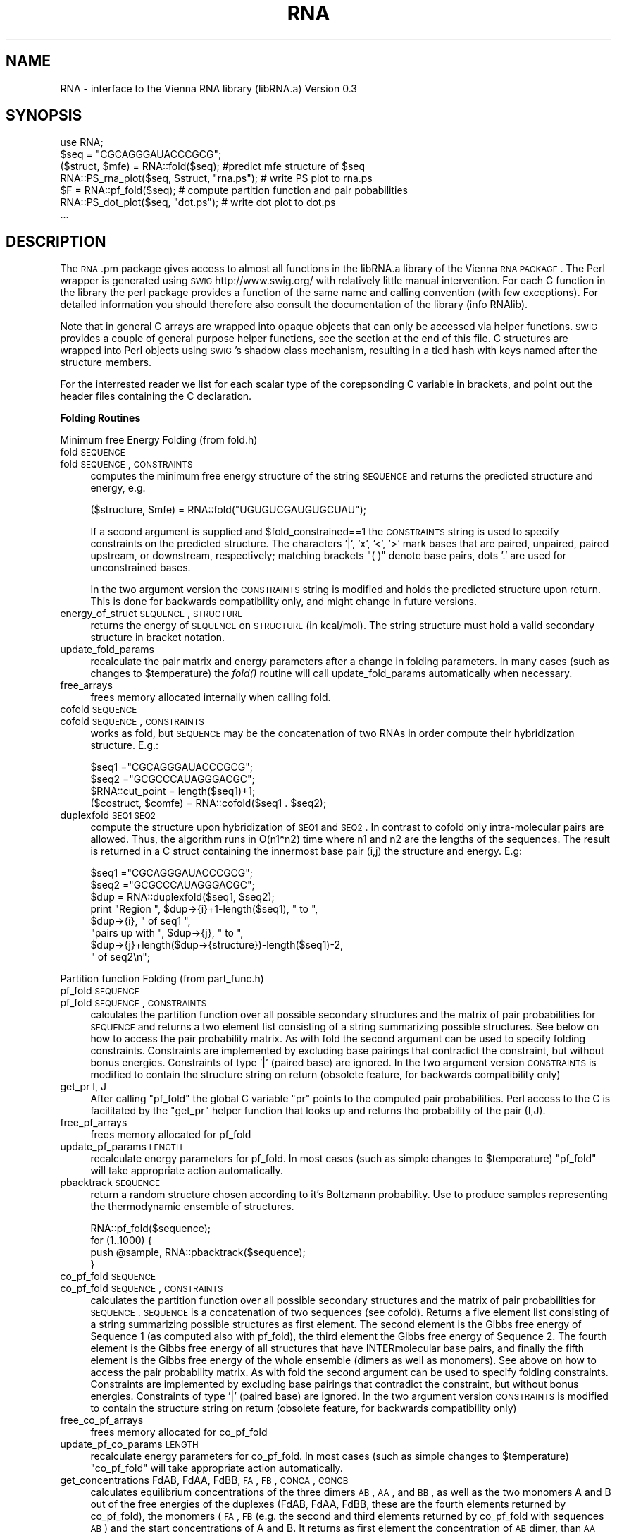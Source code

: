 .\" Automatically generated by Pod::Man 2.16 (Pod::Simple 3.05)
.\"
.\" Standard preamble:
.\" ========================================================================
.de Sh \" Subsection heading
.br
.if t .Sp
.ne 5
.PP
\fB\\$1\fR
.PP
..
.de Sp \" Vertical space (when we can't use .PP)
.if t .sp .5v
.if n .sp
..
.de Vb \" Begin verbatim text
.ft CW
.nf
.ne \\$1
..
.de Ve \" End verbatim text
.ft R
.fi
..
.\" Set up some character translations and predefined strings.  \*(-- will
.\" give an unbreakable dash, \*(PI will give pi, \*(L" will give a left
.\" double quote, and \*(R" will give a right double quote.  \*(C+ will
.\" give a nicer C++.  Capital omega is used to do unbreakable dashes and
.\" therefore won't be available.  \*(C` and \*(C' expand to `' in nroff,
.\" nothing in troff, for use with C<>.
.tr \(*W-
.ds C+ C\v'-.1v'\h'-1p'\s-2+\h'-1p'+\s0\v'.1v'\h'-1p'
.ie n \{\
.    ds -- \(*W-
.    ds PI pi
.    if (\n(.H=4u)&(1m=24u) .ds -- \(*W\h'-12u'\(*W\h'-12u'-\" diablo 10 pitch
.    if (\n(.H=4u)&(1m=20u) .ds -- \(*W\h'-12u'\(*W\h'-8u'-\"  diablo 12 pitch
.    ds L" ""
.    ds R" ""
.    ds C` ""
.    ds C' ""
'br\}
.el\{\
.    ds -- \|\(em\|
.    ds PI \(*p
.    ds L" ``
.    ds R" ''
'br\}
.\"
.\" Escape single quotes in literal strings from groff's Unicode transform.
.ie \n(.g .ds Aq \(aq
.el       .ds Aq '
.\"
.\" If the F register is turned on, we'll generate index entries on stderr for
.\" titles (.TH), headers (.SH), subsections (.Sh), items (.Ip), and index
.\" entries marked with X<> in POD.  Of course, you'll have to process the
.\" output yourself in some meaningful fashion.
.ie \nF \{\
.    de IX
.    tm Index:\\$1\t\\n%\t"\\$2"
..
.    nr % 0
.    rr F
.\}
.el \{\
.    de IX
..
.\}
.\"
.\" Accent mark definitions (@(#)ms.acc 1.5 88/02/08 SMI; from UCB 4.2).
.\" Fear.  Run.  Save yourself.  No user-serviceable parts.
.    \" fudge factors for nroff and troff
.if n \{\
.    ds #H 0
.    ds #V .8m
.    ds #F .3m
.    ds #[ \f1
.    ds #] \fP
.\}
.if t \{\
.    ds #H ((1u-(\\\\n(.fu%2u))*.13m)
.    ds #V .6m
.    ds #F 0
.    ds #[ \&
.    ds #] \&
.\}
.    \" simple accents for nroff and troff
.if n \{\
.    ds ' \&
.    ds ` \&
.    ds ^ \&
.    ds , \&
.    ds ~ ~
.    ds /
.\}
.if t \{\
.    ds ' \\k:\h'-(\\n(.wu*8/10-\*(#H)'\'\h"|\\n:u"
.    ds ` \\k:\h'-(\\n(.wu*8/10-\*(#H)'\`\h'|\\n:u'
.    ds ^ \\k:\h'-(\\n(.wu*10/11-\*(#H)'^\h'|\\n:u'
.    ds , \\k:\h'-(\\n(.wu*8/10)',\h'|\\n:u'
.    ds ~ \\k:\h'-(\\n(.wu-\*(#H-.1m)'~\h'|\\n:u'
.    ds / \\k:\h'-(\\n(.wu*8/10-\*(#H)'\z\(sl\h'|\\n:u'
.\}
.    \" troff and (daisy-wheel) nroff accents
.ds : \\k:\h'-(\\n(.wu*8/10-\*(#H+.1m+\*(#F)'\v'-\*(#V'\z.\h'.2m+\*(#F'.\h'|\\n:u'\v'\*(#V'
.ds 8 \h'\*(#H'\(*b\h'-\*(#H'
.ds o \\k:\h'-(\\n(.wu+\w'\(de'u-\*(#H)/2u'\v'-.3n'\*(#[\z\(de\v'.3n'\h'|\\n:u'\*(#]
.ds d- \h'\*(#H'\(pd\h'-\w'~'u'\v'-.25m'\f2\(hy\fP\v'.25m'\h'-\*(#H'
.ds D- D\\k:\h'-\w'D'u'\v'-.11m'\z\(hy\v'.11m'\h'|\\n:u'
.ds th \*(#[\v'.3m'\s+1I\s-1\v'-.3m'\h'-(\w'I'u*2/3)'\s-1o\s+1\*(#]
.ds Th \*(#[\s+2I\s-2\h'-\w'I'u*3/5'\v'-.3m'o\v'.3m'\*(#]
.ds ae a\h'-(\w'a'u*4/10)'e
.ds Ae A\h'-(\w'A'u*4/10)'E
.    \" corrections for vroff
.if v .ds ~ \\k:\h'-(\\n(.wu*9/10-\*(#H)'\s-2\u~\d\s+2\h'|\\n:u'
.if v .ds ^ \\k:\h'-(\\n(.wu*10/11-\*(#H)'\v'-.4m'^\v'.4m'\h'|\\n:u'
.    \" for low resolution devices (crt and lpr)
.if \n(.H>23 .if \n(.V>19 \
\{\
.    ds : e
.    ds 8 ss
.    ds o a
.    ds d- d\h'-1'\(ga
.    ds D- D\h'-1'\(hy
.    ds th \o'bp'
.    ds Th \o'LP'
.    ds ae ae
.    ds Ae AE
.\}
.rm #[ #] #H #V #F C
.\" ========================================================================
.\"
.IX Title "RNA 3"
.TH RNA 3 "2009-06-29" "perl v5.10.0" "User Contributed Perl Documentation"
.\" For nroff, turn off justification.  Always turn off hyphenation; it makes
.\" way too many mistakes in technical documents.
.if n .ad l
.nh
.SH "NAME"
RNA \- interface to the Vienna RNA library (libRNA.a)
Version 0.3
.SH "SYNOPSIS"
.IX Header "SYNOPSIS"
.Vb 7
\&  use RNA;
\&  $seq = "CGCAGGGAUACCCGCG";
\&  ($struct, $mfe) = RNA::fold($seq);  #predict mfe structure of $seq
\&  RNA::PS_rna_plot($seq, $struct, "rna.ps");  # write PS plot to rna.ps
\&  $F = RNA::pf_fold($seq);   # compute partition function and pair pobabilities
\&  RNA::PS_dot_plot($seq, "dot.ps");          # write dot plot to dot.ps
\&  ...
.Ve
.SH "DESCRIPTION"
.IX Header "DESCRIPTION"
The \s-1RNA\s0.pm package gives access to almost all functions in the libRNA.a
library of the Vienna \s-1RNA\s0 \s-1PACKAGE\s0. The Perl wrapper is generated using
\&\s-1SWIG\s0 http://www.swig.org/ with relatively little manual intervention.
For each C function in the library the perl package provides a function
of the same name and calling convention (with few exceptions). For
detailed information you should therefore also consult the documentation
of the library (info RNAlib).
.PP
Note that in general C arrays are wrapped into opaque objects that can
only be accessed via helper functions. \s-1SWIG\s0 provides a couple of general
purpose helper functions, see the section at the end of this file. C
structures are wrapped into Perl objects using \s-1SWIG\s0's shadow class
mechanism, resulting in a tied hash with keys named after the structure
members.
.PP
For the interrested reader we list for each scalar type of the
corepsonding C variable in brackets, and point out the header files
containing the C declaration.
.Sh "Folding Routines"
.IX Subsection "Folding Routines"
Minimum free Energy Folding (from fold.h)
.IP "fold \s-1SEQUENCE\s0" 4
.IX Item "fold SEQUENCE"
.PD 0
.IP "fold \s-1SEQUENCE\s0, \s-1CONSTRAINTS\s0" 4
.IX Item "fold SEQUENCE, CONSTRAINTS"
.PD
computes the minimum free energy structure of the string \s-1SEQUENCE\s0 and returns
the predicted structure and energy, e.g.
.Sp
.Vb 1
\&  ($structure, $mfe) = RNA::fold("UGUGUCGAUGUGCUAU");
.Ve
.Sp
If a second argument is supplied and
\&\f(CW$fold_constrained\fR==1 the \s-1CONSTRAINTS\s0 string is
used to specify constraints on the predicted structure.  The
characters '|', 'x', '<', '>' mark bases that are paired, unpaired,
paired upstream, or downstream, respectively; matching brackets \*(L"( )\*(R"
denote base pairs, dots '.' are used for unconstrained bases.
.Sp
In the two argument version the \s-1CONSTRAINTS\s0 string is modified and holds the
predicted structure upon return. This is done for backwards compatibility only,
and might change in future versions.
.IP "energy_of_struct \s-1SEQUENCE\s0, \s-1STRUCTURE\s0" 4
.IX Item "energy_of_struct SEQUENCE, STRUCTURE"
returns the energy of \s-1SEQUENCE\s0 on \s-1STRUCTURE\s0 (in kcal/mol). The string structure
must hold a valid secondary structure in bracket notation.
.IP "update_fold_params" 4
.IX Item "update_fold_params"
recalculate the pair matrix and energy parameters after a change in folding
parameters. In many cases (such as changes to
\&\f(CW$temperature\fR) the \fIfold()\fR routine will call
update_fold_params automatically when necessary.
.IP "free_arrays" 4
.IX Item "free_arrays"
frees memory allocated internally when calling fold.
.IP "cofold \s-1SEQUENCE\s0" 4
.IX Item "cofold SEQUENCE"
.PD 0
.IP "cofold \s-1SEQUENCE\s0, \s-1CONSTRAINTS\s0" 4
.IX Item "cofold SEQUENCE, CONSTRAINTS"
.PD
works as fold, but \s-1SEQUENCE\s0 may be the concatenation of two RNAs in order
compute their hybridization structure. E.g.:
.Sp
.Vb 4
\&  $seq1  ="CGCAGGGAUACCCGCG";
\&  $seq2  ="GCGCCCAUAGGGACGC";
\&  $RNA::cut_point = length($seq1)+1;
\&  ($costruct, $comfe) = RNA::cofold($seq1 . $seq2);
.Ve
.IP "duplexfold \s-1SEQ1\s0 \s-1SEQ2\s0" 4
.IX Item "duplexfold SEQ1 SEQ2"
compute the structure upon hybridization of \s-1SEQ1\s0 and \s-1SEQ2\s0. In contrast to
cofold only intra-molecular pairs are allowed. Thus, the algorithm runs in
O(n1*n2) time where n1 and n2 are the lengths of the sequences. The result
is returned in a C struct containing the innermost base pair (i,j) the
structure and energy. E.g:
.Sp
.Vb 8
\&  $seq1 ="CGCAGGGAUACCCGCG";
\&  $seq2 ="GCGCCCAUAGGGACGC";
\&  $dup  = RNA::duplexfold($seq1, $seq2);
\&  print "Region ", $dup\->{i}+1\-length($seq1), " to ",
\&        $dup\->{i}, " of seq1 ",
\&        "pairs up with ", $dup\->{j}, " to ",
\&        $dup\->{j}+length($dup\->{structure})\-length($seq1)\-2,
\&        " of seq2\en";
.Ve
.PP
Partition function Folding (from part_func.h)
.IP "pf_fold \s-1SEQUENCE\s0" 4
.IX Item "pf_fold SEQUENCE"
.PD 0
.IP "pf_fold \s-1SEQUENCE\s0, \s-1CONSTRAINTS\s0" 4
.IX Item "pf_fold SEQUENCE, CONSTRAINTS"
.PD
calculates the partition function over all possible secondary
structures and the matrix of pair probabilities for \s-1SEQUENCE\s0 and
returns a two element list consisting of a string summarizing possible
structures. See below on how to access the pair probability matrix. As
with fold the second argument can be used to specify folding
constraints. Constraints are implemented by excluding base pairings
that contradict the constraint, but without bonus
energies. Constraints of type '|' (paired base) are ignored.  In the
two argument version \s-1CONSTRAINTS\s0 is modified to contain the structure
string on return (obsolete feature, for backwards compatibility only)
.IP "get_pr I, J" 4
.IX Item "get_pr I, J"
After calling \f(CW\*(C`pf_fold\*(C'\fR the global C variable \f(CW\*(C`pr\*(C'\fR points to the
computed pair probabilities. Perl access to the C is facilitated by
the \f(CW\*(C`get_pr\*(C'\fR helper function that looks up and returns the
probability of the pair (I,J).
.IP "free_pf_arrays" 4
.IX Item "free_pf_arrays"
frees memory allocated for pf_fold
.IP "update_pf_params \s-1LENGTH\s0" 4
.IX Item "update_pf_params LENGTH"
recalculate energy parameters for pf_fold. In most cases (such as
simple changes to \f(CW$temperature\fR) \f(CW\*(C`pf_fold\*(C'\fR
will take appropriate action automatically.
.IP "pbacktrack \s-1SEQUENCE\s0" 4
.IX Item "pbacktrack SEQUENCE"
return a random structure chosen according to it's Boltzmann probability.
Use to produce samples representing the thermodynamic ensemble of
structures.
.Sp
.Vb 4
\&  RNA::pf_fold($sequence);
\&  for (1..1000) {
\&     push @sample, RNA::pbacktrack($sequence);
\&  }
.Ve
.IP "co_pf_fold \s-1SEQUENCE\s0" 4
.IX Item "co_pf_fold SEQUENCE"
.PD 0
.IP "co_pf_fold \s-1SEQUENCE\s0, \s-1CONSTRAINTS\s0" 4
.IX Item "co_pf_fold SEQUENCE, CONSTRAINTS"
.PD
calculates the partition function over all possible secondary
structures and the matrix of pair probabilities for \s-1SEQUENCE\s0.
\&\s-1SEQUENCE\s0 is a concatenation of two sequences (see cofold).
Returns a five element list consisting of a string summarizing possible
structures as first element. The second element is the Gibbs free energy of Sequence 1 (as computed also with pf_fold), the third element the Gibbs free energy of Sequence 2. The fourth element is the Gibbs free energy of all structures that have INTERmolecular base pairs, and finally the fifth element is the Gibbs free energy of the whole ensemble (dimers as well as monomers).
See above on how to access the pair probability matrix. As
with fold the second argument can be used to specify folding
constraints. Constraints are implemented by excluding base pairings
that contradict the constraint, but without bonus
energies. Constraints of type '|' (paired base) are ignored.  In the
two argument version \s-1CONSTRAINTS\s0 is modified to contain the structure
string on return (obsolete feature, for backwards compatibility only)
.IP "free_co_pf_arrays" 4
.IX Item "free_co_pf_arrays"
frees memory allocated for co_pf_fold
.IP "update_pf_co_params \s-1LENGTH\s0" 4
.IX Item "update_pf_co_params LENGTH"
recalculate energy parameters for co_pf_fold. In most cases (such as
simple changes to \f(CW$temperature\fR) \f(CW\*(C`co_pf_fold\*(C'\fR
will take appropriate action automatically.
.IP "get_concentrations FdAB, FdAA, FdBB, \s-1FA\s0, \s-1FB\s0, \s-1CONCA\s0, \s-1CONCB\s0" 4
.IX Item "get_concentrations FdAB, FdAA, FdBB, FA, FB, CONCA, CONCB"
calculates equilibrium concentrations of the three dimers \s-1AB\s0, \s-1AA\s0, and \s-1BB\s0, as well as the two monomers A and B out of the free energies of the duplexes (FdAB, FdAA, FdBB, these are the fourth elements returned by co_pf_fold), the monomers (\s-1FA\s0, \s-1FB\s0 (e.g. the second and third elements returned by co_pf_fold with sequences \s-1AB\s0) and the start concentrations of A and B. It returns as first element the concentration of \s-1AB\s0 dimer, than \s-1AA\s0 and \s-1BB\s0 dimer, as fourth element the A monomer concentration, and as fifth and last element the B monomer concentration.
So, to compute concentrations, you first have to run 3 co_pf_folds (with sequences \s-1AB\s0, \s-1AA\s0 and \s-1BB\s0).
.PP
Suboptimal Folding (from subopt.h)
.IP "subopt \s-1SEQUENCE\s0, \s-1CONSTRAINTS\s0, \s-1DELTA\s0" 4
.IX Item "subopt SEQUENCE, CONSTRAINTS, DELTA"
.PD 0
.IP "subopt \s-1SEQUENCE\s0, \s-1CONSTRAINTS\s0, \s-1DELTA\s0, \s-1FILEHANDLE\s0" 4
.IX Item "subopt SEQUENCE, CONSTRAINTS, DELTA, FILEHANDLE"
.PD
compute all structures of \s-1SEQUENCE\s0 within DELTA*0.01 kcal/mol of the
optimum. If specified, results are written to \s-1FILEHANDLE\s0 and nothing
is returned. Else, the C function returnes a list of C structs of type
\&\s-1SOLUTION\s0. The list is wrapped by \s-1SWIG\s0 as a perl object that can be
accesses as follows:
.Sp
.Vb 5
\&  $solution = subopt($seq, undef, 500);
\&  for (0..$solution\->size()\-1) {
\&     printf "%s %6.2f\en",  $solution\->get($_)\->{structure},
\&                           $solution\->get($_)\->{energy};
\&  }
.Ve
.PP
Alignment Folding (from alifold.h)
.IP "alifold \s-1REF\s0" 4
.IX Item "alifold REF"
.PD 0
.IP "fold \s-1REF\s0, \s-1CONSTRAINTS\s0" 4
.IX Item "fold REF, CONSTRAINTS"
.PD
similar to \fIfold()\fR but compute the consensus structure for a set of aligned
sequences. E.g.:
.Sp
.Vb 4
\&  @align = ("GCCAUCCGAGGGAAAGGUU",
\&            "GAUCGACAGCGUCU\-AUCG",
\&            "CCGUCUUUAUGAGUCCGGC");
\&  ($consens_struct, $consens_en) = RNA::alifold(\e@align);
.Ve
.IP "consensus \s-1REF\s0 =item consens_mis \s-1REF\s0" 4
.IX Item "consensus REF =item consens_mis REF"
compute a simple consensus sequence or \*(L"most informative sequence\*(R" form an
alignment. The simple consensus returns the most frequent character for
each column, the \s-1MIS\s0 uses the \s-1IUPAC\s0 symbol that contains all characters
that are overrepresented in the column.
.Sp
.Vb 1
\&  $mis = consensus_mis(\e@align);
.Ve
.PP
Inverse Folding (from inverse.h)
.IP "inverse_fold \s-1START\s0, \s-1TARGET\s0" 4
.IX Item "inverse_fold START, TARGET"
find a sequence that folds into structure \s-1TARGET\s0, by optimizing the
sequence until its mfe structure (as returned by fold) is
\&\s-1TARGET\s0. Startpoint of the optimization is the sequence \s-1START\s0. Returns
a list containing the sequence found and the final value of the cost
function, i.e. 0 if the search was successful. A random start sequence
can be generated using random_string.
.IP "inverse_pf_fold \s-1START\s0, \s-1TARGET\s0" 4
.IX Item "inverse_pf_fold START, TARGET"
optimizes a sequence (beginning with \s-1START\s0) by maximising the
frequency of the structure \s-1TARGET\s0 in the thermodynamic ensemble
of structures. Returns a list containing the optimized sequence and
the final value of the cost function. The cost function is given by
\&\f(CW\*(C`energy_of_struct(seq, TARGET) \- pf_fold(seq)\*(C'\fR, i.e.\f(CW\*(C`\-RT*log(p(TARGET))\*(C'\fR
.ie n .IP "$final_cost [float]" 4
.el .IP "\f(CW$final_cost\fR [float]" 4
.IX Item "$final_cost [float]"
holds the value of the cost function where the optimization in
\&\f(CW\*(C`inverse_pf_fold\*(C'\fR should stop. For values <=0 the optimization will
only terminate at a local optimimum (which might take very long to reach).
.ie n .IP "$symbolset [char *]" 4
.el .IP "\f(CW$symbolset\fR [char *]" 4
.IX Item "$symbolset [char *]"
the string symbolset holds the allowed characters to be used by
\&\f(CW\*(C`inverse_fold\*(C'\fR and \f(CW\*(C`inverse_pf_fold\*(C'\fR, the default alphabet is \*(L"\s-1AUGC\s0\*(R"
.ie n .IP "$give_up [int]" 4
.el .IP "\f(CW$give_up\fR [int]" 4
.IX Item "$give_up [int]"
If non-zero stop optimization when its clear that no exact solution
can be found. Else continue and eventually return an approximate
solution. Default 0.
.PP
Cofolding of two \s-1RNA\s0 molecules (from cofold.h)
.PP
Global Variables to Modify Folding (from fold_vars.h)
.ie n .IP "$noGU [int]" 4
.el .IP "\f(CW$noGU\fR [int]" 4
.IX Item "$noGU [int]"
Do not allow \s-1GU\s0 pairs to form, default 0.
.ie n .IP "$no_closingGU [int]" 4
.el .IP "\f(CW$no_closingGU\fR [int]" 4
.IX Item "$no_closingGU [int]"
allow \s-1GU\s0 only inside stacks, default 0.
.ie n .IP "$tetra_loop [int]" 4
.el .IP "\f(CW$tetra_loop\fR [int]" 4
.IX Item "$tetra_loop [int]"
Fold with specially stable 4\-loops, default 1.
.ie n .IP "$energy_set [int]" 4
.el .IP "\f(CW$energy_set\fR [int]" 4
.IX Item "$energy_set [int]"
0 = \s-1BP\s0; 1=any mit \s-1GC\s0; 2=any mit AU-parameter, default 0.
.ie n .IP "$dangles [int]" 4
.el .IP "\f(CW$dangles\fR [int]" 4
.IX Item "$dangles [int]"
How to compute dangling ends. 0: no dangling end energies, 1: \*(L"normal\*(R"
dangling ends (default), 2: simplified dangling ends, 3: \*(L"normal\*(R" +
co-axial stacking. Note that pf_fold treats cases 1 and 3
as 2. The same holds for the main computation in subopt,
however subopt will re-evalute energies using
energy_of_struct for cases 1 and 3. See the more
detailed discussion in RNAlib.texinfo.
.ie n .IP "$nonstandards [char *]" 4
.el .IP "\f(CW$nonstandards\fR [char *]" 4
.IX Item "$nonstandards [char *]"
contains allowed non standard bases, default empty string ""
.ie n .IP "$temperature [double]" 4
.el .IP "\f(CW$temperature\fR [double]" 4
.IX Item "$temperature [double]"
temperature in degrees Celsius for rescaling parameters, default 37C.
.ie n .IP "$logML [int]" 4
.el .IP "\f(CW$logML\fR [int]" 4
.IX Item "$logML [int]"
use logarithmic multiloop energy function in
energy_of_struct, default 0.
.ie n .IP "$noLonelyPairs [int]" 4
.el .IP "\f(CW$noLonelyPairs\fR [int]" 4
.IX Item "$noLonelyPairs [int]"
consider only structures without isolated base pairs (helices of length 1).
For pf_fold only eliminates pairs
that can \fBonly\fR occur as isolated pairs. Default 0.
.ie n .IP "$base_pair [struct bond *]" 4
.el .IP "\f(CW$base_pair\fR [struct bond *]" 4
.IX Item "$base_pair [struct bond *]"
list of base pairs from last call to fold. Better use
the structure string returned by  fold.
.ie n .IP "$pf_scale [double]" 4
.el .IP "\f(CW$pf_scale\fR [double]" 4
.IX Item "$pf_scale [double]"
scaling factor used by pf_fold to avoid overflows. Should
be set to exp(\-F/(RT*length)) where F is a guess for the ensmble free
energy (e.g. use the mfe).
.ie n .IP "$fold_constrained [int]" 4
.el .IP "\f(CW$fold_constrained\fR [int]" 4
.IX Item "$fold_constrained [int]"
apply constraints in the folding algorithms, default 0.
.ie n .IP "$do_backtrack [int]" 4
.el .IP "\f(CW$do_backtrack\fR [int]" 4
.IX Item "$do_backtrack [int]"
If 0 do not compute the pair probabilities in pf_fold
(only the partition function). Default 1.
.ie n .IP "$backtrack_type [char]" 4
.el .IP "\f(CW$backtrack_type\fR [char]" 4
.IX Item "$backtrack_type [char]"
usually 'F'; 'C' require (1,N) to be bonded; 'M' backtrack as if the
sequence was part of a multi loop. Used by inverse_fold
.ie n .IP "$pr [double *]" 4
.el .IP "\f(CW$pr\fR [double *]" 4
.IX Item "$pr [double *]"
the base pairing prob. matrix computed by pf_fold.
.ie n .IP "$iindx [int *]" 4
.el .IP "\f(CW$iindx\fR [int *]" 4
.IX Item "$iindx [int *]"
Array of indices for moving withing the \f(CW\*(C`pr\*(C'\fR array. Better use
get_pr.
.Sh "Parsing and Comparing Structures"
.IX Subsection "Parsing and Comparing Structures"
from RNAstruct.h: these functions convert between strings
representating secondary structures with various levels of coarse
graining. See the documentation of the C library for details
.IP "b2HIT \s-1STRUCTURE\s0" 4
.IX Item "b2HIT STRUCTURE"
Full \-> \s-1HIT\s0 [incl. root]
.IP "b2C \s-1STRUCTURE\s0" 4
.IX Item "b2C STRUCTURE"
Full \-> Coarse [incl. root]
.IP "b2Shapiro \s-1STRUCTURE\s0" 4
.IX Item "b2Shapiro STRUCTURE"
Full \-> weighted Shapiro [i.r.]
.IP "add_root \s-1STRUCTURE\s0" 4
.IX Item "add_root STRUCTURE"
{Tree} \-> ({Tree}R)
.IP "expand_Shapiro \s-1COARSE\s0" 4
.IX Item "expand_Shapiro COARSE"
add S for stacks to coarse struct
.IP "expand_Full \s-1STRUCTURE\s0" 4
.IX Item "expand_Full STRUCTURE"
Full \-> FFull
.IP "unexpand_Full \s-1FSTRUCTURE\s0" 4
.IX Item "unexpand_Full FSTRUCTURE"
FFull \-> Full
.IP "unweight \s-1WCOARSE\s0" 4
.IX Item "unweight WCOARSE"
remove weights from coarse struct
.IP "unexpand_aligned_F \s-1ALIGN\s0" 4
.IX Item "unexpand_aligned_F ALIGN"
.PD 0
.IP "parse_structure \s-1STRUCTURE\s0" 4
.IX Item "parse_structure STRUCTURE"
.PD
computes structure statistics, and fills the following global variables:
.Sp
\&\f(CW$loops\fR    [int] number of loops (and stacks)
\&\f(CW$unpaired\fR [int] number of unpaired positions
\&\f(CW$pairs\fR    [int] number of paired positions
\&\f(CW$loop_size\fR[int *]  holds all loop sizes
\&\f(CW$loop_degree\fR[int *] holds all loop degrees
\&\f(CW$helix_size\fR[int *] holds all helix lengths
.PP
from treedist.h: routines for computing tree-edit distances between structures
.IP "make_tree \s-1XSTRUCT\s0" 4
.IX Item "make_tree XSTRUCT"
convert a structure string as produced by the expand_... functions to a
Tree, useable as input to tree_edit_distance.
.IP "tree_edit_distance T1, T2" 4
.IX Item "tree_edit_distance T1, T2"
compare to structures using tree editing. \f(CW\*(C`T1\*(C'\fR, \f(CW\*(C`T2\*(C'\fR must have been
created using \f(CW\*(C`tree_edit_distance\*(C'\fR
.IP "print_tree T" 4
.IX Item "print_tree T"
mainly for debugging
.IP "free_tree T" 4
.IX Item "free_tree T"
free space allocated by make_tree
.PP
from stringdist.h routines to compute structure distances via string-editing
.IP "Make_swString \s-1STRUCTURE\s0" 4
.IX Item "Make_swString STRUCTURE"
[ returns swString * ]
make input for string_edit_distance
.IP "string_edit_distance S1, S2" 4
.IX Item "string_edit_distance S1, S2"
[ returns float  ]
compare to structures using string alignment. \f(CW\*(C`S1\*(C'\fR, \f(CW\*(C`S2\*(C'\fR should be
created using \f(CW\*(C`Make_swString\*(C'\fR
.PP
from profiledist
.IP "Make_bp_profile \s-1LENGTH\s0" 4
.IX Item "Make_bp_profile LENGTH"
[ returns (float *) ]
condense pair probability matrix \f(CW\*(C`pr\*(C'\fR into a vector containing
probabilities for upstream paired, downstream paired and
unpaired. This resulting probability profile is used as input for
profile_edit_distance
.IP "profile_edit_distance T1, T2" 4
.IX Item "profile_edit_distance T1, T2"
[ returns float ]
align two probability profiles produced by \f(CW\*(C`Make_bp_profile\*(C'\fR
.IP "print_bppm T" 4
.IX Item "print_bppm T"
[ returns void ]
print string representation of probability profile
.IP "free_profile T" 4
.IX Item "free_profile T"
[ returns void ]
free space allocated in Make_bp_profile
.PP
Global variables for computing structure distances
.ie n .IP "$edit_backtrack [int]" 4
.el .IP "\f(CW$edit_backtrack\fR [int]" 4
.IX Item "$edit_backtrack [int]"
set to 1 if you want backtracking
.ie n .IP "$aligned_line [(char *)[2]]" 4
.el .IP "\f(CW$aligned_line\fR [(char *)[2]]" 4
.IX Item "$aligned_line [(char *)[2]]"
containes alignmed structures after computing structure distance with
\&\f(CW\*(C`edit_backtrack==1\*(C'\fR
.ie n .IP "$cost_matrix [int]" 4
.el .IP "\f(CW$cost_matrix\fR [int]" 4
.IX Item "$cost_matrix [int]"
0 usual costs (default), 1 Shapiro's costs
.Sh "Utilities (from utils.h)"
.IX Subsection "Utilities (from utils.h)"
.IP "space \s-1SIZE\s0" 4
.IX Item "space SIZE"
allocate memory from C. Usually not needed in Perl
.IP "nrerror \s-1MESSGAE\s0" 4
.IX Item "nrerror MESSGAE"
die with error message. Better use Perl's \f(CW\*(C`die\*(C'\fR
.ie n .IP "$xsubi [unsigned short[3]]" 4
.el .IP "\f(CW$xsubi\fR [unsigned short[3]]" 4
.IX Item "$xsubi [unsigned short[3]]"
libRNA uses the rand48 48bit random number generator if available, the
current random  number is always stored in \f(CW$xsubi\fR.
.IP "init_rand" 4
.IX Item "init_rand"
initialize the \f(CW$xsubi\fR random number from current time
.IP "urn" 4
.IX Item "urn"
returns a random number between 0 and 1 using the random number
generator from the \s-1RNA\s0 library.
.IP "int_urn \s-1FROM\s0, \s-1TO\s0" 4
.IX Item "int_urn FROM, TO"
returns random integer in the range [\s-1FROM\s0..TO]
.IP "time_stamp" 4
.IX Item "time_stamp"
current date in a string. In perl you might as well use \f(CW\*(C`locatime\*(C'\fR
.IP "random_string \s-1LENGTH\s0, \s-1SYMBOLS\s0" 4
.IX Item "random_string LENGTH, SYMBOLS"
returns a string of length \s-1LENGTH\s0 using characters from the string
\&\s-1SYMBOLS\s0
.IP "hamming S1, S2" 4
.IX Item "hamming S1, S2"
calculate hamming distance of the strings \f(CW\*(C`S1\*(C'\fR and \f(CW\*(C`S2\*(C'\fR.
.IP "pack_structure \s-1STRUCTURE\s0" 4
.IX Item "pack_structure STRUCTURE"
pack secondary structure, using a 5:1 compression via 3
encoding. Returns the packed string.
.IP "unpack_structure \s-1PACKED\s0" 4
.IX Item "unpack_structure PACKED"
unpacks a secondary structure packed with pack_structure
.IP "make_pair_table \s-1STRUCTURE\s0" 4
.IX Item "make_pair_table STRUCTURE"
returns a pair table as a newly allocated (short *) C array, such
that: table[i]=j if (i.j) pair or 0 if i is unpaired, table[0]
contains the length of the structure.
.IP "bp_distance \s-1STRUCTURE1\s0, \s-1STRUCTURE2\s0" 4
.IX Item "bp_distance STRUCTURE1, STRUCTURE2"
returns the base pair distance of the two \s-1STRUCTURES\s0. dist = {number
of base pairs in one structure but not in the other} same as edit
distance with open-pair close-pair as move-set
.PP
from PS_plot.h
.IP "PS_rna_plot \s-1SEQUENCE\s0, \s-1STRUCTURE\s0, \s-1FILENAME\s0" 4
.IX Item "PS_rna_plot SEQUENCE, STRUCTURE, FILENAME"
write PostScript drawing of structure to \s-1FILENAME\s0. Returns 1 on
sucess, 0 else.
.IP "PS_rna_plot_a \s-1SEQUENCE\s0, \s-1STRUCTURE\s0, \s-1FILENAME\s0, \s-1PRE\s0, \s-1POST\s0" 4
.IX Item "PS_rna_plot_a SEQUENCE, STRUCTURE, FILENAME, PRE, POST"
write PostScript drawing of structure to \s-1FILENAME\s0. The strings \s-1PRE\s0 and
\&\s-1POST\s0 contain PostScript code that is included verbatim in the plot just
before (after) the data.  Returns 1 on sucess, 0 else.
.IP "gmlRNA \s-1SEQUENCE\s0, \s-1STRUCTURE\s0, \s-1FILENAME\s0, \s-1OPTION\s0" 4
.IX Item "gmlRNA SEQUENCE, STRUCTURE, FILENAME, OPTION"
write structure drawing in gml (Graph Meta Language) to
\&\s-1FILENAME\s0. \s-1OPTION\s0 should be a single character. If uppercase the gml
output will include the \s-1SEQUENCE\s0 as node labels. \s-1IF\s0 \s-1OPTION\s0 equal 'x'
or 'X' write graph with coordinates (else only connectivity
information). Returns 1 on sucess, 0 else.
.IP "ssv_rna_plot \s-1SEQUENCE\s0, \s-1STRUCTURE\s0, \s-1SSFILE\s0" 4
.IX Item "ssv_rna_plot SEQUENCE, STRUCTURE, SSFILE"
write structure drfawing as coord file for SStructView Returns 1 on
sucess, 0 else.
.IP "xrna_plot \s-1SEQUENCE\s0, \s-1STRUCTURE\s0, \s-1SSFILE\s0" 4
.IX Item "xrna_plot SEQUENCE, STRUCTURE, SSFILE"
write structure drawing as \*(L".ss\*(R" file for further editing in \s-1XRNA\s0.
Returns 1 on sucess, 0 else.
.IP "PS_dot_plot \s-1SEQUENCE\s0, \s-1FILENAME\s0" 4
.IX Item "PS_dot_plot SEQUENCE, FILENAME"
write a PostScript dot plot of the pair probability matix to
\&\s-1FILENAME\s0. Returns 1 on sucess, 0 else.
.ie n .IP "$rna_plot_type [int]" 4
.el .IP "\f(CW$rna_plot_type\fR [int]" 4
.IX Item "$rna_plot_type [int]"
Select layout algorithm for structure drawings. Currently available
0= simple coordinates, 1= naview, default 1.
.PP
from read_epars.c
.IP "read_parameter_file \s-1FILENAME\s0" 4
.IX Item "read_parameter_file FILENAME"
read energy parameters from \s-1FILENAME\s0
.IP "write_parameter_file \s-1FILENAME\s0" 4
.IX Item "write_parameter_file FILENAME"
write energy parameters to \s-1FILENAME\s0
.Sh "\s-1SWIG\s0 helper functions"
.IX Subsection "SWIG helper functions"
The package includes generic helper functions to access C arrays
of type \f(CW\*(C`int\*(C'\fR, \f(CW\*(C`float\*(C'\fR and \f(CW\*(C`double\*(C'\fR, such as:
.IP "intP_getitem \s-1POINTER\s0, \s-1INDEX\s0" 4
.IX Item "intP_getitem POINTER, INDEX"
return the element \s-1INDEX\s0 from the array
.IP "intP_setitem \s-1POINTER\s0, \s-1INDEX\s0, \s-1VALUE\s0" 4
.IX Item "intP_setitem POINTER, INDEX, VALUE"
set element \s-1INDEX\s0 to \s-1VALUE\s0
.IP "new_intP \s-1NELEM\s0" 4
.IX Item "new_intP NELEM"
allocate a new C array of integers with \s-1NELEM\s0 elements and return the pointer
.IP "delete_intP \s-1POINTER\s0" 4
.IX Item "delete_intP POINTER"
deletes the C array by calling \fIfree()\fR
.PP
substituting \f(CW\*(C`intP\*(C'\fR with \f(CW\*(C`floatP\*(C'\fR, \f(CW\*(C`doubleP\*(C'\fR, \f(CW\*(C`ushortP\*(C'\fR,
\&\f(CW\*(C`shortP\*(C'\fR, gives the corresponding functions for arrays of float or
double, unsigned short, and short. You need to know the correct C  
type however, and the functions work only for arrays of simple types.
.PP
On the lowest level the \f(CW\*(C`cdata\*(C'\fR function gives direct access to any data
in the form of a Perl string.
.IP "cdata \s-1POINTER\s0, \s-1SIZE\s0" 4
.IX Item "cdata POINTER, SIZE"
copies \s-1SIZE\s0 bytes at \s-1POINTER\s0 to a Perl string (with binary data)
.IP "memmove \s-1POINTER\s0, \s-1STRING\s0" 4
.IX Item "memmove POINTER, STRING"
copies the (binary) string \s-1STRING\s0 to the memory location pointed to by
\&\s-1POINTER\s0.
Note: memmove is broken in current swig versions (e.g. 1.3.31)
.PP
In combination with Perl's \f(CW\*(C`unpack\*(C'\fR this provides a generic way to convert
C data structures to Perl. E.g.
.PP
.Vb 2
\&  RNA::parse_structure($structure);  # fills the $RNA::loop_degree array
\&  @ldegrees = unpack "I*", RNA::cdata($RNA::loop_degree, ($RNA::loops+1)*4);
.Ve
.PP
Warning: using these functions with wrong arguments will corrupt your
memory and lead to a segmentation fault.
.SH "AUTHOR"
.IX Header "AUTHOR"
Ivo L. Hofacker <ivo@tbi.univie.ac.at>
